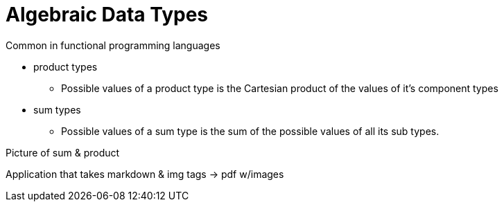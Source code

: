 = Algebraic Data Types

Common in functional programming languages

* product types 
** Possible values of a product type is the Cartesian product of the values of it's component types
* sum types
** Possible values of a sum type is the sum of the possible values of all its sub types.

Picture of sum & product

Application that takes markdown & img tags -> pdf w/images
